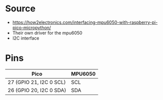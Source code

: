 * Source
- https://how2electronics.com/interfacing-mpu6050-with-raspberry-pi-pico-micropython/
- Their own driver for the mpu6050
- I2C interface
* Pins
| *Pico*                  | *MPU6050* |
|-------------------------+-----------|
| 27 (GPIO 21, I2C 0 SCL) | SCL       |
|-------------------------+-----------|
| 26 (GPIO 20, I2C 0 SDA) | SDA       |
|-------------------------+-----------|

